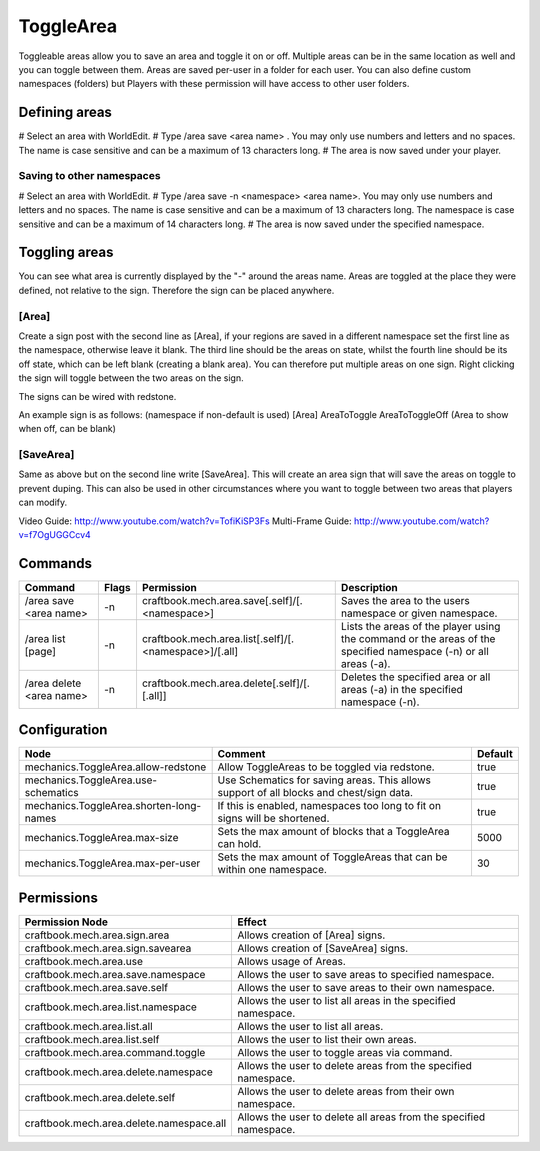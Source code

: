 ==========
ToggleArea
==========

Toggleable areas allow you to save an area and toggle it on or off. Multiple areas can be in the same location as well and you can toggle between them. Areas are saved per-user in a folder for each user. You can also define custom namespaces (folders) but Players with these permission will have access to other user folders.

Defining areas
==============

# Select an area with WorldEdit.
# Type /area save <area name> . You may only use numbers and letters and no spaces. The name is case sensitive and can be a maximum of 13 characters long.
# The area is now saved under your player.

Saving to other namespaces
--------------------------

# Select an area with WorldEdit.
# Type /area save -n <namespace> <area name>. You may only use numbers and letters and no spaces. The name is case sensitive and can be a maximum of 13 characters long. The namespace is case sensitive and can be a maximum of 14 characters long.
# The area is now saved under the specified namespace.

Toggling areas
==============

You can see what area is currently displayed by the "-" around the areas name. Areas are toggled at the place they were defined, not relative to the sign. Therefore the sign can be placed anywhere.

[Area]
------

Create a sign post with the second line as [Area], if your regions are saved in a different namespace set the first line as the namespace, otherwise leave it blank. The third line should be the areas on state, whilst the fourth line should be its off state, which can be left blank (creating a blank area). You can therefore put multiple areas on one sign. Right clicking the sign will toggle between the two areas on the sign.

The signs can be wired with redstone.

An example sign is as follows:
(namespace if non-default is used)
[Area]
AreaToToggle
AreaToToggleOff (Area to show when off, can be blank)

[SaveArea]
----------

Same as above but on the second line write [SaveArea]. This will create an area sign that will save the areas on toggle to prevent duping. This can also be used in other circumstances where you want to toggle between two areas that players can modify.

Video Guide: http://www.youtube.com/watch?v=TofiKiSP3Fs
Multi-Frame Guide: http://www.youtube.com/watch?v=f7OgUGGCcv4

Commands
========

+---------------------------+--------+--------------------------------------------------------+------------------------------------------------------------------------------------------------------------------+
|  Command                  |  Flags |  Permission                                            |  Description                                                                                                     |
+===========================+========+========================================================+==================================================================================================================+
|  /area save <area name>   |  -n    |  craftbook.mech.area.save[.self]/[.<namespace>]        |  Saves the area to the users namespace or given namespace.                                                       |
+---------------------------+--------+--------------------------------------------------------+------------------------------------------------------------------------------------------------------------------+
|  /area list [page]        |  -n    |  craftbook.mech.area.list[.self]/[.<namespace>]/[.all] |  Lists the areas of the player using the command or the areas of the specified namespace (-n) or all areas (-a). |
+---------------------------+--------+--------------------------------------------------------+------------------------------------------------------------------------------------------------------------------+
|  /area delete <area name> |  -n    |  craftbook.mech.area.delete[.self]/[.[.all]]           |  Deletes the specified area or all areas (-a) in the specified namespace (-n).                                   |
+---------------------------+--------+--------------------------------------------------------+------------------------------------------------------------------------------------------------------------------+

Configuration
=============

======================================= ======================================================================================= =======
Node                                    Comment                                                                                 Default
======================================= ======================================================================================= =======
mechanics.ToggleArea.allow-redstone     Allow ToggleAreas to be toggled via redstone.                                           true
mechanics.ToggleArea.use-schematics     Use Schematics for saving areas. This allows support of all blocks and chest/sign data. true
mechanics.ToggleArea.shorten-long-names If this is enabled, namespaces too long to fit on signs will be shortened.              true
mechanics.ToggleArea.max-size           Sets the max amount of blocks that a ToggleArea can hold.                               5000
mechanics.ToggleArea.max-per-user       Sets the max amount of ToggleAreas that can be within one namespace.                    30
======================================= ======================================================================================= =======


Permissions
===========

+-------------------------------------------+--------------------------------------------------------------------+
|  Permission Node                          |  Effect                                                            |
+===========================================+====================================================================+
|  craftbook.mech.area.sign.area            |  Allows creation of [Area] signs.                                  |
+-------------------------------------------+--------------------------------------------------------------------+
|  craftbook.mech.area.sign.savearea        |  Allows creation of [SaveArea] signs.                              |
+-------------------------------------------+--------------------------------------------------------------------+
|  craftbook.mech.area.use                  |  Allows usage of Areas.                                            |
+-------------------------------------------+--------------------------------------------------------------------+
|  craftbook.mech.area.save.namespace       |  Allows the user to save areas to specified namespace.             |
+-------------------------------------------+--------------------------------------------------------------------+
|  craftbook.mech.area.save.self            |  Allows the user to save areas to their own namespace.             |
+-------------------------------------------+--------------------------------------------------------------------+
|  craftbook.mech.area.list.namespace       |  Allows the user to list all areas in the specified namespace.     |
+-------------------------------------------+--------------------------------------------------------------------+
|  craftbook.mech.area.list.all             |  Allows the user to list all areas.                                |
+-------------------------------------------+--------------------------------------------------------------------+
|  craftbook.mech.area.list.self            |  Allows the user to list their own areas.                          |
+-------------------------------------------+--------------------------------------------------------------------+
|  craftbook.mech.area.command.toggle       |  Allows the user to toggle areas via command.                      |
+-------------------------------------------+--------------------------------------------------------------------+
|  craftbook.mech.area.delete.namespace     |  Allows the user to delete areas from the specified namespace.     |
+-------------------------------------------+--------------------------------------------------------------------+
|  craftbook.mech.area.delete.self          |  Allows the user to delete areas from their own namespace.         |
+-------------------------------------------+--------------------------------------------------------------------+
|  craftbook.mech.area.delete.namespace.all |  Allows the user to delete all areas from the specified namespace. |
+-------------------------------------------+--------------------------------------------------------------------+
